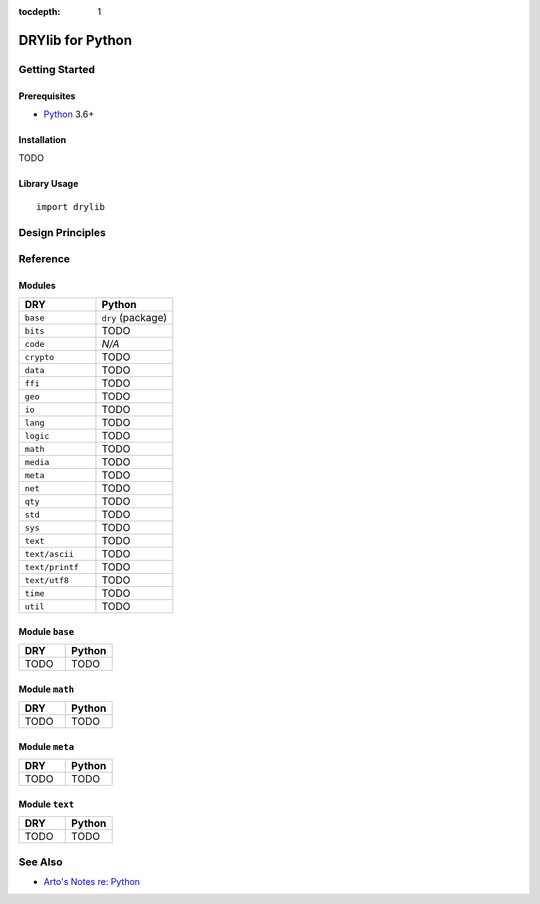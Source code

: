 :tocdepth: 1

.. index:: pair: Python; language
.. highlight:: python3

*****************
DRYlib for Python
*****************

.. only:: html

   .. contents::
      :local:
      :backlinks: entry
      :depth: 2

Getting Started
===============

Prerequisites
-------------

- `Python <https://en.wikipedia.org/wiki/Python_(programming_language)>`__
  3.6+

Installation
------------

TODO

Library Usage
-------------

::

   import drylib

Design Principles
=================

Reference
=========

Modules
-------

.. table::
   :widths: 50 50

   ====================================== ======================================
   DRY                                    Python
   ====================================== ======================================
   ``base``                               ``dry`` (package)
   ``bits``                               TODO
   ``code``                               *N/A*
   ``crypto``                             TODO
   ``data``                               TODO
   ``ffi``                                TODO
   ``geo``                                TODO
   ``io``                                 TODO
   ``lang``                               TODO
   ``logic``                              TODO
   ``math``                               TODO
   ``media``                              TODO
   ``meta``                               TODO
   ``net``                                TODO
   ``qty``                                TODO
   ``std``                                TODO
   ``sys``                                TODO
   ``text``                               TODO
   ``text/ascii``                         TODO
   ``text/printf``                        TODO
   ``text/utf8``                          TODO
   ``time``                               TODO
   ``util``                               TODO
   ====================================== ======================================

Module ``base``
---------------

.. table::
   :widths: 50 50

   ====================================== ======================================
   DRY                                    Python
   ====================================== ======================================
   TODO                                   TODO
   ====================================== ======================================

Module ``math``
---------------

.. table::
   :widths: 50 50

   ====================================== ======================================
   DRY                                    Python
   ====================================== ======================================
   TODO                                   TODO
   ====================================== ======================================

Module ``meta``
---------------

.. table::
   :widths: 50 50

   ====================================== ======================================
   DRY                                    Python
   ====================================== ======================================
   TODO                                   TODO
   ====================================== ======================================

Module ``text``
---------------

.. table::
   :widths: 50 50

   ====================================== ======================================
   DRY                                    Python
   ====================================== ======================================
   TODO                                   TODO
   ====================================== ======================================

See Also
========

- `Arto's Notes re: Python <http://ar.to/notes/python>`__
